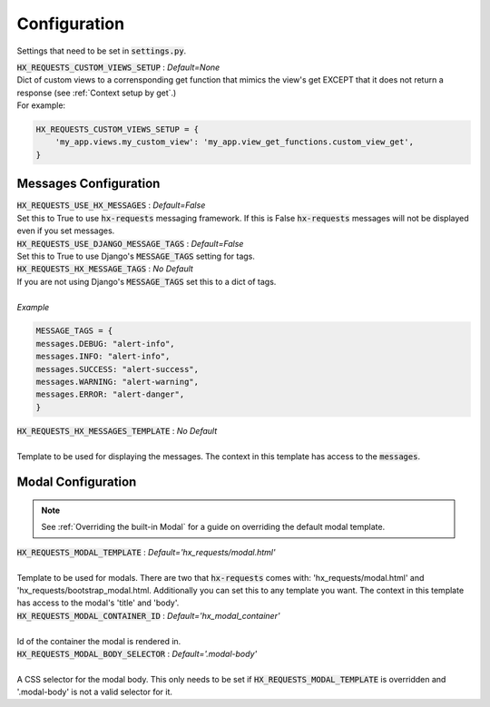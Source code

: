 Configuration
=============

Settings that need to be set in :code:`settings.py`.

| :code:`HX_REQUESTS_CUSTOM_VIEWS_SETUP` : *Default=None*
| Dict of custom views to a corrensponding get function that mimics the view's get EXCEPT that it does not return a response (see :ref:`Context setup by get`.)
| For example:

.. code-block:: python

    HX_REQUESTS_CUSTOM_VIEWS_SETUP = {
        'my_app.views.my_custom_view': 'my_app.view_get_functions.custom_view_get',
    }

Messages Configuration
----------------------

| :code:`HX_REQUESTS_USE_HX_MESSAGES` : *Default=False*
| Set this to True to use :code:`hx-requests` messaging framework. If this is False :code:`hx-requests` messages will not be displayed even if you set messages.

| :code:`HX_REQUESTS_USE_DJANGO_MESSAGE_TAGS` : *Default=False*
| Set this to True to use Django's :code:`MESSAGE_TAGS` setting for tags.

| :code:`HX_REQUESTS_HX_MESSAGE_TAGS` : *No Default*
| If you are not using Django's :code:`MESSAGE_TAGS` set this to a dict of tags.
|
| *Example*

.. code-block:: python

    MESSAGE_TAGS = {
    messages.DEBUG: "alert-info",
    messages.INFO: "alert-info",
    messages.SUCCESS: "alert-success",
    messages.WARNING: "alert-warning",
    messages.ERROR: "alert-danger",
    }

| :code:`HX_REQUESTS_HX_MESSAGES_TEMPLATE` : *No Default*
|
| Template to be used for displaying the messages. The context in this template has access to the :code:`messages`.

Modal Configuration
-------------------
.. note::

    See :ref:`Overriding the built-in Modal` for a guide on overriding the default modal template.

| :code:`HX_REQUESTS_MODAL_TEMPLATE` : *Default='hx_requests/modal.html'*
|
| Template to be used for modals. There are two that :code:`hx-requests` comes with: 'hx_requests/modal.html' and 'hx_requests/bootstrap_modal.html. Additionally you can set this to any template you want. The context in this template has access to the modal's 'title' and 'body'.

| :code:`HX_REQUESTS_MODAL_CONTAINER_ID` : *Default='hx_modal_container'*
|
| Id of the container the modal is rendered in.

| :code:`HX_REQUESTS_MODAL_BODY_SELECTOR` : *Default='.modal-body'*
|
| A CSS selector for the modal body. This only needs to be set if :code:`HX_REQUESTS_MODAL_TEMPLATE` is overridden and '.modal-body' is not a valid selector for it.

